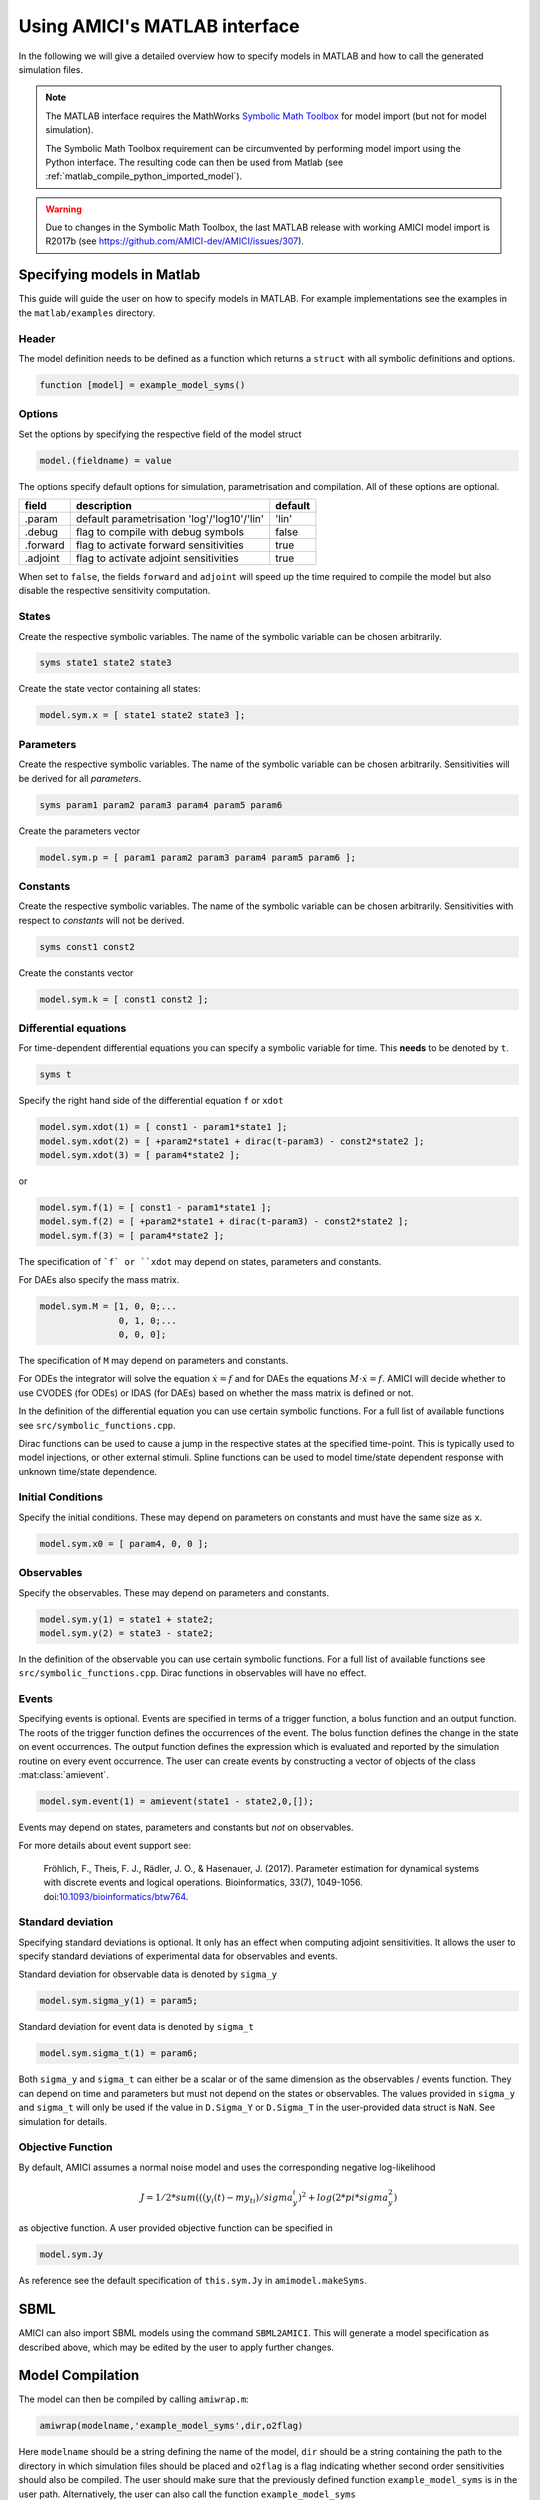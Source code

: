 .. _matlab_interface:

Using AMICI's MATLAB interface
==============================

In the following we will give a detailed overview how to specify models in
MATLAB and how to call the generated simulation files.

.. note::

  The MATLAB interface requires the MathWorks
  `Symbolic Math Toolbox <https://www.mathworks.com/products/symbolic.html>`_
  for model import (but not for model simulation).

  The Symbolic Math Toolbox requirement can be circumvented by performing model
  import using the Python interface. The resulting code can then be used from
  Matlab (see :ref:`matlab_compile_python_imported_model`).

.. warning::

  Due to changes in the Symbolic Math Toolbox, the last MATLAB release
  with working AMICI model import is R2017b
  (see `https://github.com/AMICI-dev/AMICI/issues/307 <https://github.com/AMICI-dev/AMICI/issues/307>`__).


Specifying models in Matlab
+++++++++++++++++++++++++++

This guide will guide the user on how to specify models in MATLAB.
For example implementations see the examples in the ``matlab/examples``
directory.

Header
------

The model definition needs to be defined as a function which returns a
``struct`` with all symbolic definitions and options.

.. code-block:: matlab

    function [model] = example_model_syms()

Options
-------

Set the options by specifying the respective field of the model struct

.. code-block:: matlab

    model.(fieldname) = value

The options specify default options for simulation, parametrisation and
compilation. All of these options are optional.

+--------------+-----------------------------------------------+---------+
| field        | description                                   | default |
+==============+===============================================+=========+
| .param       | default parametrisation 'log'/'log10'/'lin'   | 'lin'   |
+--------------+-----------------------------------------------+---------+
| .debug       | flag to compile with debug symbols            | false   |
+--------------+-----------------------------------------------+---------+
| .forward     | flag to activate forward sensitivities        | true    |
+--------------+-----------------------------------------------+---------+
| .adjoint     | flag to activate adjoint sensitivities        | true    |
+--------------+-----------------------------------------------+---------+

When set to ``false``, the fields ``forward`` and ``adjoint`` will speed up the
time required to compile the model but also disable the respective sensitivity
computation.

States
------

Create the respective symbolic variables. The name of the symbolic variable
can be chosen arbitrarily.

.. code-block:: matlab

    syms state1 state2 state3

Create the state vector containing all states:

.. code-block:: matlab

    model.sym.x = [ state1 state2 state3 ];

Parameters
----------

Create the respective symbolic variables. The name of the symbolic variable can
be chosen arbitrarily. Sensitivities will be derived for all *parameters*.

.. code-block:: matlab

    syms param1 param2 param3 param4 param5 param6

Create the parameters vector

.. code-block:: matlab

    model.sym.p = [ param1 param2 param3 param4 param5 param6 ];

Constants
---------

Create the respective symbolic variables. The name of the symbolic variable
can be chosen arbitrarily. Sensitivities with respect to *constants* will not
be derived.

.. code-block:: matlab

    syms const1 const2

Create the constants vector

.. code-block:: matlab

    model.sym.k = [ const1 const2 ];

Differential equations
----------------------

For time-dependent differential equations you can specify a symbolic variable
for time. This **needs** to be denoted by ``t``.

.. code-block:: matlab

    syms t

Specify the right hand side of the differential equation ``f`` or ``xdot``

.. code-block:: matlab

    model.sym.xdot(1) = [ const1 - param1*state1 ];
    model.sym.xdot(2) = [ +param2*state1 + dirac(t-param3) - const2*state2 ];
    model.sym.xdot(3) = [ param4*state2 ];

or

.. code-block:: matlab

    model.sym.f(1) = [ const1 - param1*state1 ];
    model.sym.f(2) = [ +param2*state1 + dirac(t-param3) - const2*state2 ];
    model.sym.f(3) = [ param4*state2 ];

The specification of ```f` or ``xdot`` may depend on states, parameters and
constants.

For DAEs also specify the mass matrix.

.. code-block:: matlab

    model.sym.M = [1, 0, 0;...
                   0, 1, 0;...
                   0, 0, 0];

The specification of ``M`` may depend on parameters and constants.

For ODEs the integrator will solve the equation :math:`\dot{x} = f` and for
DAEs the equations :math:`M \cdot \dot{x} = f`.
AMICI will decide whether to use CVODES (for ODEs) or IDAS (for DAEs) based on
whether the mass matrix is defined or not.

In the definition of the differential equation you can use certain symbolic
functions. For a full list of available functions see
``src/symbolic_functions.cpp``.

Dirac functions can be used to cause a jump in the respective states at the
specified time-point. This is typically used to model injections, or other
external stimuli. Spline functions can be used to model time/state dependent
response with unknown time/state dependence.

Initial Conditions
------------------

Specify the initial conditions. These may depend on parameters on constants
and must have the same size as ``x``.

.. code-block:: matlab

    model.sym.x0 = [ param4, 0, 0 ];

Observables
-----------

Specify the observables. These may depend on parameters and constants.

.. code-block:: matlab

    model.sym.y(1) = state1 + state2;
    model.sym.y(2) = state3 - state2;

In the definition of the observable you can use certain symbolic functions.
For a full list of available functions see ``src/symbolic_functions.cpp``.
Dirac functions in observables will have no effect.

Events
------

Specifying events is optional. Events are specified in terms of a trigger
function, a bolus function and an output function. The roots of the trigger
function defines the occurrences of the event. The bolus function defines the
change in the state on event occurrences. The output function defines the
expression which is evaluated and reported by the simulation routine on every
event occurrence. The user can create events by constructing a vector of
objects of the class :mat:class:`amievent`.

.. code-block:: matlab

    model.sym.event(1) = amievent(state1 - state2,0,[]);

Events may depend on states, parameters and constants but *not* on observables.

For more details about event support see:

  Fröhlich, F., Theis, F. J., Rädler, J. O., & Hasenauer, J. (2017).
  Parameter estimation for dynamical systems with discrete events and logical
  operations. Bioinformatics, 33(7), 1049-1056.
  doi:`10.1093/bioinformatics/btw764 <https://doi.org/10.1093/bioinformatics/btw764>`_.


Standard deviation
------------------

Specifying standard deviations is optional. It only has an effect when
computing adjoint sensitivities. It allows the user to specify standard
deviations of experimental data for observables and events.

Standard deviation for observable data is denoted by ``sigma_y``

.. code-block:: matlab

    model.sym.sigma_y(1) = param5;

Standard deviation for event data is denoted by ``sigma_t``

.. code-block:: matlab

    model.sym.sigma_t(1) = param6;

Both ``sigma_y`` and ``sigma_t`` can either be a scalar or of the same dimension
as the observables / events function.
They can depend on time and parameters but must not depend on the states or
observables. The values provided in ``sigma_y`` and ``sigma_t`` will only be used
if the value in ``D.Sigma_Y`` or ``D.Sigma_T`` in the user-provided data struct is
``NaN``. See simulation for details.

Objective Function
------------------

By default, AMICI assumes a normal noise model and uses the corresponding
negative log-likelihood

.. math::

    J = 1/2*sum(((y_i(t)-my_ti)/sigma_y_i)^2 + log(2*pi*sigma_y^2)

as objective function. A user provided objective function can be specified in

.. code-block:: matlab

    model.sym.Jy

As reference see the default specification of ``this.sym.Jy`` in ``amimodel.makeSyms``.

SBML
++++

AMICI can also import SBML models using the command ``SBML2AMICI``.
This will generate a model specification as described above, which may be
edited by the user to apply further changes.

Model Compilation
+++++++++++++++++

The model can then be compiled by calling ``amiwrap.m``:

.. code-block:: matlab

    amiwrap(modelname,'example_model_syms',dir,o2flag)

Here ``modelname`` should be a string defining the name of the model, ``dir``
should be a string containing the path to the directory in which simulation
files should be placed and ``o2flag`` is a flag indicating whether second order
sensitivities should also be compiled.
The user should make sure that the previously defined function
``example_model_syms`` is in the user path. Alternatively, the user can also
call the function ``example_model_syms``

.. code-block:: matlab

    [model] = example_model_syms()

and subsequently provide the generated struct to ``amiwrap(...)``, instead of
providing the symbolic function:

.. code-block:: matlab

    amiwrap(modelname,model,dir,o2flag)

In a similar fashion, the user could also generate multiple models and pass
them directly to ``amiwrap(...)`` without generating respective model
definition scripts.


.. _matlab_compile_python_imported_model:

Compiling a Python-generated model
----------------------------------

For better performance or to avoid the Symbolic Math Toolbox requirement,
it might be desirable to import a model in Python and compile the
resulting code into a mex file. For Python model import, consult the
respective section of the Python documentation. Once the imported
succeeded, there will be a ``compileMexFile.m`` script inside the newly
created model directory which can be invoked to compile the mex file.
This mex file and ``simulate_*.m`` can be used as if fully created by
matlab.


Using Python-AMICI model import from Matlab
^^^^^^^^^^^^^^^^^^^^^^^^^^^^^^^^^^^^^^^^^^^

With recent matlab versions it is possible to use the AMICI python package
from within Matlab. This not quite comfortable yet, but it is possible.

Here for proof of concept:

* Install the python package as described in the documentation
* Ensure ``pyversion`` shows the correct python version (3.6 or 3.7)
* Then, from within the AMICI ``matlab/`` directory:

.. code-block:: matlab

   sbml_importer = py.amici.SbmlImporter('../python/examples/example_steadystate/model_steadystate_scaled.xml')
   sbml_importer.sbml2amici('steadystate', 'steadystate_example_from_python')
   model = py.steadystate.getModel()
   solver = model.getSolver()
   model.setTimepoints(linspace(0, 50, 51))
   rdata = py.amici.runAmiciSimulation(model, solver)
   result = struct(py.dict(rdata.items()))
   t = double(py.array.array('d', result.ts))
   x = double(py.array.array('d', result.x.flatten()))
   x = reshape(x, flip(double(py.array.array('d', result.x.shape))))
   plot(t, x)

Model simulation
++++++++++++++++

After the call to ``amiwrap(...)`` two files will be placed in the specified
directory. One is a ``_modelname_.mex`` and the other is ``simulate_*modelname*.m``.
The mex file should never be called directly. Instead the MATLAB script, which
acts as a wrapper around the .mex simulation file should be used.

The ``simulate_ _modelname_.m`` itself carries extensive documentation on how to
call the function, what it returns and what additional options can be
specified. In the following we will give a short overview of possible function
calls.

Integration
-----------
Define a time vector:

.. code-block:: matlab

    t = linspace(0,10,100)

Generate a parameter vector:

.. code-block:: matlab

    theta = ones(6,1);

Generate a constants vector:

.. code-block:: matlab

    kappa = ones(2,1);

Integrate:

.. code-block:: matlab

    sol = simulate_modelname(t,theta,kappa,[],options)


The integration status will be indicated by the ``sol.status`` flag. Negative
values indicated failed integration. The states will then be available as ``sol.x``.
The observables will then be available as ``sol.y``. The event outputs will then
be available as ``sol.z``. If no event occurred there will be an event at the end
of the considered interval with the final value of the root function is stored
in ``sol.rz``.

Alternatively the integration can also be called via

.. code-block:: matlab

    [status,t,x,y] = simulate_modelname(t,theta,kappa,[],options)

The integration status will be indicated by the flag ``status`` . Negative
values indicated failed integration. The states will then be available as ``x``.
The observables will then be available as ``y``. No event output will be given.

Forward Sensitivities
---------------------

Set the sensitivity computation to forward sensitivities and integrate:

.. code-block:: matlab

   options.sensi = 1;
   options.sensi_meth = 'forward';
   sol = simulate_modelname(t,theta,kappa,[],options)

The integration status will be indicated by the ``sol.status`` flag. Negative
values indicate failed integration. The states will be available as ``sol.x``,
with the derivative with respect to the parameters in ``sol.sx``.
The observables will be available as ``sol.y``, with the derivative with respect
to the parameters in ``sol.sy``. The event outputs will be available as ``sol.z``,
with the derivative with respect to the parameters in ``sol.sz``. If no event
occured there will be an event at the end of the considered interval with the
final value of the root function stored in ``sol.rz``, with the derivative with
respect to the parameters in ``sol.srz``.

Alternatively the integration can also be called via

.. code-block:: matlab

    [status,t,x,y,sx,sy] = simulate_modelname(t,theta,kappa,[],options)

The integration status will be indicated by the status flag. Negative values
indicate failed integration. The states will then be available as ``x``, with
derivative with respect to the parameters in ``sx``. The observables will then
be available as ``y``, with derivative with respect to the parameters in ``sy``.
No event output will be given.

Adjoint sensitivities
---------------------

Set the sensitivity computation to adjoint sensitivities:

.. code-block:: matlab

    options.sensi = 1;
    options.sensi_meth = 'adjoint';

Define Experimental Data:

.. code-block:: matlab

    D.Y = [NaN(1,2)],ones(length(t)-1,2)];
    D.Sigma_Y = [0.1*ones(length(t)-1,2),NaN(1,2)];
    D.T = ones(1,1);
    D.Sigma_T = NaN;

The ``NaN`` values in ``Sigma_Y`` and ``Sigma_T`` will be replaced by the
specification in ``model.sym.sigma_y`` and ``model.sym.sigma_t``. Data points
with ``NaN`` value will be completely ignored.

Integrate:

.. code-block:: matlab

    sol = simulate_modelname(t,theta,kappa,D,options)

The integration status will be indicated by the sol.status flag. Negative
values indicate failed integration. The log-likelihood will then be available
as ``sol.llh`` and the derivative with respect to the parameters in
``sol.sllh``. Note that for adjoint sensitivities no state, observable and
event sensitivities will be available. Yet this approach can be expected to be
significantly faster for systems with a large number of parameters.

Steady-state sensitivities
--------------------------

This will compute state sensitivities according to the formula

.. math::

   s_k^x = -\left(\frac{\partial f}{\partial x} \right)^{-1}\frac{\partial f}{\partial \theta_k}

In the current implementation this formulation does not allow for conservation
laws as this would result in a singular Jacobian.

Set the final timepoint as infinity, this will indicate the solver to compute
the steadystate:

.. code-block:: matlab

    t = Inf;

Set the sensitivity computation to steady state sensitivities:

.. code-block:: matlab

    options.sensi = 1;

Integrate:

.. code-block:: matlab

    sol = simulate_modelname(t,theta,kappa,D,options)

The states will be available as ``sol.x``, with the derivative with respect
to the parameters in ``sol.sx``. The observables will be available as ``sol.y``,
with the derivative with respect to the parameters in ``sol.sy``. Notice that
for steady state sensitivities no event sensitivities will be available. For
the accuracy of the computed derivatives it is essential that the system is
sufficiently close to a steady state. This can be checked by examining the
right hand side of the system at the final time-point via ``sol.diagnosis.xdot``.
